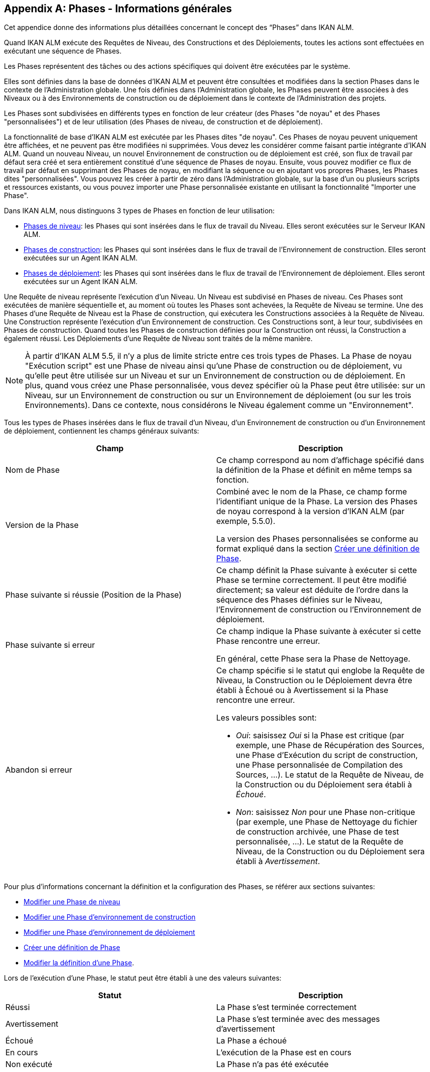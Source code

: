 
:sectnums!:

[appendix]
[[_phases_generalinformation]]
== Phases - Informations générales 
(((Phases)))  (((Phases ,Informations générales))) 

Cet appendice donne des informations plus détaillées concernant le concept des "`Phases`" dans IKAN ALM.

Quand IKAN ALM exécute des Requêtes de Niveau, des Constructions et des Déploiements, toutes les actions sont effectuées en exécutant une séquence de Phases.

Les Phases représentent des tâches ou des actions spécifiques qui doivent être exécutées par le système.

Elles sont définies dans la base de données d'IKAN ALM et peuvent être consultées et modifiées dans la section Phases dans le contexte de l'Administration globale.
Une fois définies dans l'Administration globale, les Phases peuvent être associées à des Niveaux ou à des Environnements de construction ou de déploiement dans le contexte de l'Administration des projets.

Les Phases sont subdivisées en différents types en fonction de leur créateur (des Phases "de noyau" et des Phases "personnalisées") et de leur utilisation (des Phases de niveau, de construction et de déploiement).

La fonctionnalité de base d'IKAN ALM est exécutée par les Phases dites "de noyau". Ces Phases de noyau peuvent uniquement être affichées, et ne peuvent pas être modifiées ni supprimées.
Vous devez les considérer comme faisant partie intégrante d'IKAN ALM.
Quand un nouveau Niveau, un nouvel Environnement de construction ou de déploiement est créé, son flux de travail par défaut sera créé et sera entièrement constitué d'une séquence de Phases de noyau.
Ensuite, vous pouvez modifier ce flux de travail par défaut en supprimant des Phases de noyau, en modifiant la séquence ou en ajoutant vos propres Phases, les Phases dites "personnalisées". Vous pouvez les créer à partir de zéro dans l'Administration globale, sur la base d'un ou plusieurs scripts et ressources existants, ou vous pouvez importer une Phase personnalisée existante en utilisant la fonctionnalité "Importer une Phase".

Dans IKAN ALM, nous distinguons 3 types de Phases en fonction de leur utilisation:

* <<App_Phases.adoc#_phases_levelphases,Phases de niveau>>: les Phases qui sont insérées dans le flux de travail du Niveau. Elles seront exécutées sur le Serveur IKAN ALM.
* <<App_Phases.adoc#_phases_buildphases,Phases de construction>>: les Phases qui sont insérées dans le flux de travail de l'Environnement de construction. Elles seront exécutées sur un Agent IKAN ALM.
* <<App_Phases.adoc#_phases_deployphases,Phases de déploiement>>: les Phases qui sont insérées dans le flux de travail de l'Environnement de déploiement. Elles seront exécutées sur un Agent IKAN ALM.


Une Requête de niveau représente l'exécution d'un Niveau.
Un Niveau est subdivisé en Phases de niveau.
Ces Phases sont exécutées de manière séquentielle et, au moment où toutes les Phases sont achevées, la Requête de Niveau se termine.
Une des Phases d`'une Requête de Niveau est la Phase de construction, qui exécutera les Constructions associées à la Requête de Niveau.
Une Construction représente l'exécution d'un Environnement de construction.
Ces Constructions sont, à leur tour, subdivisées en Phases de construction.
Quand toutes les Phases de construction définies pour la Construction ont réussi, la Construction a également réussi.
Les Déploiements d`'une Requête de Niveau sont traités de la même manière.

[NOTE]
====
À partir d'IKAN ALM 5.5, il n'y a plus de limite stricte entre ces trois types de Phases.
La Phase de noyau "Exécution script" est une Phase de niveau ainsi qu'une Phase de construction ou de déploiement, vu qu'elle peut être utilisée sur un Niveau et sur un Environnement de construction ou de déploiement.
En plus, quand vous créez une Phase personnalisée, vous devez spécifier où la Phase peut être utilisée: sur un Niveau, sur un Environnement de construction ou sur un Environnement de déploiement (ou sur les trois Environnements). Dans ce contexte, nous considérons le Niveau également comme un "Environnement".
====

Tous les types de Phases insérées dans le flux de travail d'un Niveau, d'un Environnement de construction ou d'un Environnement de déploiement, contiennent les champs généraux suivants:

[cols="1,1", frame="topbot", options="header"]
|===
| Champ
| Description

|Nom de Phase
|Ce champ correspond au nom d'affichage spécifié dans la définition de la Phase et définit en même temps sa fonction. 

|Version de la Phase
|Combiné avec le nom de la Phase, ce champ forme l'identifiant unique de la Phase.
La version des Phases de noyau correspond à la version d'IKAN ALM (par exemple, 5.5.0).

La version des Phases personnalisées se conforme au format expliqué dans la section <<GlobAdm_Phases.adoc#_globadm_phases_creating,Créer une définition de Phase>>.

|Phase suivante si réussie (Position de la Phase)
|Ce champ définit la Phase suivante à exécuter si cette Phase se termine correctement.
Il peut être modifié directement; sa valeur est déduite de l'ordre dans la séquence des Phases définies sur le Niveau, l'Environnement de construction ou l'Environnement de déploiement.

|Phase suivante si erreur
|Ce champ indique la Phase suivante à exécuter si cette Phase rencontre une erreur. 

En général, cette Phase sera la Phase de Nettoyage.

|Abandon si erreur
a|Ce champ spécifie si le statut qui englobe la Requête de Niveau, la Construction ou le Déploiement devra être établi à Échoué ou à Avertissement si la Phase rencontre une erreur.

Les valeurs possibles sont:

* __Oui__: saisissez _Oui_ si la Phase est critique (par exemple, une Phase de Récupération des Sources, une Phase d'Exécution du script de construction, une Phase personnalisée de Compilation des Sources, ...). Le statut de la Requête de Niveau, de la Construction ou du Déploiement sera établi à __Échoué__.
* __Non__: saisissez _Non_ pour une Phase non-critique (par exemple, une Phase de Nettoyage du fichier de construction archivée, une Phase de test personnalisée, ...). Le statut de la Requête de Niveau, de la Construction ou du Déploiement sera établi à __Avertissement__.

|===


Pour plus d`'informations concernant la définition et la configuration des Phases, se référer aux sections suivantes: 

* <<ProjAdm_Levels.adoc#_plevelenvmgt_editlevelphases,Modifier une Phase de niveau>>
* <<ProjAdm_BuildEnv.adoc#_projadm_buildenv_editphase,Modifier une Phase d`'environnement de construction>>
* <<ProjAdm_DeployEnv.adoc#_projadm_deployenv_phaseedit,Modifier une Phase d`'environnement de déploiement>>
* <<GlobAdm_Phases.adoc#_globadm_phases_creating,Créer une définition de Phase>>
* <<GlobAdm_Phases.adoc#_globadm_phases_editing,Modifier la définition d`'une Phase>>.

Lors de l`'exécution d`'une Phase, le statut peut être établi à une des valeurs suivantes:

[cols="1,1", frame="topbot", options="header"]
|===
| Statut
| Description

|Réussi
|La Phase s`'est terminée correctement

|Avertissement
|La Phase s`'est terminée avec des messages d`'avertissement

|Échoué
|La Phase a échoué

|En cours
|L`'exécution de la Phase est en cours

|Non exécuté
|La Phase n`'a pas été exécutée

|Interrompu
|L`'exécution de la Phase a été interrompue
|===


L'exécution d'une Phase peut être suivie sur l'onglet <<Desktop_LevelRequests.adoc#_desktop_lr_phaselogs,Journaux de Phase>> de l'écran _Informations détaillées_

[[_phases_levelphases]]
=== Phases de niveau 
(((Niveaux ,Phases)))  (((Phases ,Phases de niveau))) 

Les Phases de niveau sont des actions qui doivent être exécutées pour achever une Requête de Niveau.

Une installation IKAN ALM originale (dite "vanilla") ne contient que les Phases de niveau du type "de noyau". Vous pouvez les rechercher via l'__Aperçu des Phases__ en limitant la recherche au Phases de noyau qui peuvent être utilisées sur un Niveau.
Outre ces Phases de noyau, vous pouvez enrichir la fonctionnalité d'IKAN ALM en créant vos propres Phases personnalisées qui peuvent être utilisées sur un Niveau.

Les Phases de niveau peuvent être insérées dans le flux de travail d'un Niveau (<<ProjAdm_Levels.adoc#_levelenvmgt_levelphases,Phases de niveau>>) et sont enregistrées sur l'onglet _Journaux
de Phase_ de l'écran _Informations détaillées_ (<<Desktop_LevelRequests.adoc#_desktop_lr_phaselogs_levelphases,Phases de niveau>>).

Elles sont initiées par le processus Moniteur du Serveur IKAN ALM, ce qui signifie qu`'elles s`'exécutent sur la Machine Serveur IKAN ALM!

Leur comportement exact dépend du Type de Niveau et du statut des Phases de Niveau exécutées précédemment.

La section suivante décrit de manière plus détaillée chacune des Phases de niveau de noyau:

* <<App_Phases.adoc#_phases_levelphases_retrievecode,Récupération des Sources>>
* <<App_Phases.adoc#_phases_levelphases_build,Construction>>
* <<App_Phases.adoc#_phases_levelphases_tagcode,Balisage>>
* <<App_Phases.adoc#_phases_levelphases_deploy,Déploiement>>
* <<App_Phases.adoc#_phases_levelphases_issuetracking,Suivi des Incidents>>
* <<App_Phases.adoc#_phases_levelphases_linkfilerevisions,Jonction Révisions des Fichiers>>
* <<App_Phases.adoc#_phases_levelphases_cleanupworkcopy,Nettoyage Copies de travail>>
* <<App_Phases.adoc#_phases_levelphases_executescriptphase,Exécution script>>


Outre les Phases de niveau de noyau, vous pouvez créer vos propres Phases de niveau personnalisées:

* <<App_Phases.adoc#_phases_levelphases_customlevelphase,Phases de niveau personnalisées>>


[[_phases_levelphases_retrievecode]]
==== Récupération des Sources 
(((Phases ,Phases de niveau ,Récupération des Sources))) 

En général, la Phase __Récupération des Source__s est la première Phase exécutée dans une Requête de Niveau.
Elle récupère (check out) les codes Source à partir du RCV et les copie dans l`'Emplacement de Transfert (un sous-répertoire de l`'Emplacement des Copies de travail) où ils seront disponibles pour les Agents exécutant les Constructions de la Requête de Niveau.

S`'il s`'agit d`'une Requête de Niveau pour un Niveau de Construction, les codes Source les plus récents sont récupérés; s`'il s`'agit d`'une Requête de Niveau pour un Niveau de Test, les codes Source balisés seront récupérés.

S`'il s`'agit d`'une Requête de Niveau pour un Niveau de Construction associée à une Branche basée sur une Balise existante, les codes Source ayant la Balise spécifiée dans le champ _Balise
RCV_ lors de la création de la Requête de Niveau seront récupérés.
Pour la description du champ __Balise RCV__, se référer à la section <<Desktop_LevelRequests.adoc#_desktop_lr_createlevelrequest_build,Création d`'une requête de niveau de construction>>. 

La Phase _Récupération des Sources_ récupère également les codes Source et/ou les résultats de construction de toutes les Constructions dépendantes desquelles dépend cette Requête de Niveau. <<Desktop_LevelRequests.adoc#_desktop_lr_viewdependency,Dépendances de construction>>

Dans le cas d`'une Construction partielle (<<ProjAdm_ProjMgt_ProjectStream.adoc#_projadmin_projectstream_createbranch,Créer une branche secondaire>>), seuls les codes Source modifiés seront récupérés et rendus disponibles pour les Agents exécutant les Constructions de la Requête de Niveau.

Le Paramètre de phase (d'environnement) _alm.phase.retrieve.source.partialBuild.partialCheckout_ spécifie comment cela sera fait.
S'il est établi à _true_ (la valeur par défaut) et si le RCV le supporte (actuellement uniquement Subversion), cela est effectué par la récupération partielle des codes Source modifiés.
Sinon, tous les codes Source seront récupérés, tandis que seuls les codes Source modifiés seront transportés vers l'Emplacement Source de l'Environnement de Construction.

Si aucune Construction n`'est associée à la Requête de Niveau, la Phase _Récupération des Sources_ ne fait rien et se termine avec le statut __Réussi__.
Dans ce cas, vous pourriez supprimer la Phase _Récupération
Code_ du flux de travail du Niveau.

[[_phases_levelphases_build]]
==== Construction 
(((Phases ,Phases de niveau ,Construction))) 

La Phase _Construction_ démarre l`'exécution des Constructions de la Requête de Niveau et en fait le suivi.

Elle active les Agents de construction sur les Machines Agents pour démarrer toutes les Constructions en attente de la Requête de Niveau.
Ensuite, elle attend la fin de tous ces processus de Construction.

Entre-temps, si une Requête de Niveau est annulée pendant la Phase de Construction, la Phase _Construction_ notifie et arrête les Agents de construction.

Si toutes les Constructions sont terminées, le statut de la Phase _Construction_ est établi en fonction des statuts des Constructions:

* Si une Construction a échoué, le statut de la Phase _Construction_ est établi à __Erreur__.
* Si aucune Construction n`'a échoué, mais qu`'une Construction s`'est terminée avec le statut __Avertissement__, le statut de la Phase _Construction_ est établi à __Avertissement__.
* Si toutes les Constructions ont réussi, le statut de la Phase _Construction_ est établi à __Réussi__.


Si aucune Construction n`'est définie pour la Requête de Niveau, la Phase _Construction_ ne fait rien et se termine avec le statut __Réussi__.
Dans ce cas, vous pourriez supprimer la Phase _Construction_ du flux de travail du Niveau.

[[_phases_levelphases_tagcode]]
==== Balisage 
(((Phases ,Phases de niveau ,Balisage))) 

La Phase _Balisage_ associe une Balise aux codes Source récupérés du RCV sur la base de la Balise définie dans les Paramètres de la Requête de Niveau.
Si la Balise existe déjà dans le RCV, la Balise est modifiée.

La Phase _Balisage_ n`'associe une Balise qu`'à condition que les codes Source récupérés soient les plus récents de la Branche RCV.
Donc, elle n`'associera pas de Balise s`'il s`'agit d`'un Niveau de Construction d`'une Branche basée sur une balise existante.
Elle n`'associera pas non plus de (nouvelle) Balise à une Requête de Niveau pour délivrer une Construction.
Dans ces deux cas, du code balisé a été récupéré et par conséquent un balisage n'était pas nécessaire.
Vous pourriez donc supprimer la Phase _Balisage_ du flux de travail du Niveau.

[[_phases_levelphases_deploy]]
==== Déploiement 
(((Phases ,Phases de niveau ,Déploiement))) 

La Phase _Déploiement_ démarre l`'exécution des Déploiements de la Requête de Niveau et en fait le suivi.

Elle active les Agents de déploiement sur les Machines Agents pour démarrer tous les Déploiements en attente de la Requête de Niveau ayant le numéro de Séquence 0.
Ensuite, elle attend la fin de tous ces Déploiements.
Si tous ces Déploiements se sont terminés avec le statut _Réussi_ ou __Avertissement__, elle active les Déploiements ayant le numéro de Séquence 1, et ainsi de suite jusqu`'au moment où il n`'y a plus de Déploiements ou qu`'un Déploiement a échoué.

Entre-temps, si une Requête de Niveau est annulée pendant la Phase de Déploiement, la Phase _Déploiement_ notifie et arrête les Agents de déploiement.

Si tous les Déploiements sont terminés, le statut de la Phase _Déploiement_ est établi en fonction des statuts des Déploiements:

* Si un Déploiement a échoué, le statut de la Phase _Déploiement_ est établi à _Erreur_
* Si aucun Déploiement n`'a échoué, mais qu`'un Déploiement s`'est terminé avec le statut __Avertissement__, le statut de la Phase _Déploiement_ est établi à _Avertissement_
* Si tous les Déploiements ont réussi, le statut de la Phase _Déploiement_ est établi à __Réussi__.


Si aucun Déploiement n`'est défini pour la Requête de Niveau, la Phase _Déploiement_ ne fait rien et se termine avec le statut __Réussi__.
Dans ce cas, vous pourriez supprimer la Phase _Déploiement_ du flux de travail du Niveau.

[[_phases_levelphases_issuetracking]]
==== Suivi des Incidents 
(((Phases ,Phases de niveau ,Suivi des Incidents))) 

La Phase _Suivi des Incidents_ relie les Incidents, gérés dans un Système de Suivi des Incidents externe, à une Requête de Niveau en recherchant des références vers les Incidents dans les commentaires fournis lors des processus d`'enregistrement (commit) dans le RCV.

S`'il s`'agit d`'une Requête de Niveau de construction, la Phase _Suivi des Incidents_ analyse les commentaires fournis depuis la dernière Requête de Niveau réussie pour ce Niveau.
Elle cherchera des correspondances avec le modèle de recherche de Suivi d`'incident (<<GlobAdm_IssueTracking.adoc#_globadm_issuetrackingcreate,Créer un Système de Suivi des Incidents>>). Tous les Incidents trouvés seront reliés à la Requête de Niveau.

Dans le cas d`'un système de Suivi des Incidents Atlassian JIRA, HP Quality Center ou Collabnet TeamForge, la Phase _Suivi
des Incidents_ établira également la connexion avec JIRA, HP ALM ou TeamForge et essaiera d`'identifier les Incidents.
Pour chaque Incident identifié, elle essaiera de récupérer des informations supplémentaires de JIRA, HP ALM ou TeamForge telles que la description, le statut, le propriétaire et la priorité, et de sauvegarder ces informations dans IKAN ALM.

S`'il s`'agit d`'une Requête de Niveau pour délivrer une Construction, la Phase _Suivi des Incidents_ énumère tous les Incidents associés aux Requêtes de Niveau de Construction réussies depuis la dernière Requête de Niveau pour délivrer une Construction sur ce Niveau réussie, et les ajoute tous à cette Requête de Niveau.

Par exemple:

Supposons les Constructions suivantes: la Construction 3 reliée à l`'Incident 3, la Construction 4 reliée à l`'Incident 4, la Construction 5 reliée aux Incidents 5 et 6.
Préalablement, la Construction 2 a été délivrée.
Si nous délivrons la Construction 5, les Incidents 3, 4, 5 et 6 seront associés à la Requête de Niveau pour délivrer la Construction.

Dans le cas d`'un système de Suivi des Incidents Atlassian JIRA, HP ALM ou TeamForge, la Phase _Suivi des Incidents_ synchronisera tous les Incidents connectés à la Requête de Niveau pour délivrer une Construction: elle comparera les informations de l`'Incident dans IKAN ALM avec les informations actuelles dans JIRA, HP ALM ou TeamForge et, si nécessaire, elle mettra à jour la description, le statut, le propriétaire et la priorité.

Si la Requête de Niveau n`'a pas réussi, la Phase _Suivi
des Incidents_ ne fait rien et se termine avec le statut _Réussi_ rapportant qu`'elle n`'a traité aucun des Incidents.

Si aucun Système de Suivi des Incidents n`'est attaché au Projet de cette Requête de Niveau, la Phase _Suivi des Incidents_ ne fait rien et se termine avec le statut __Réussi__.

[NOTE]
====
Si vous associez un Système de Suivi des Incidents à un Projet existant, vous devez manuellement ajouter la Phase _Suivi
des Incidents_ pour les Niveaux pour lesquels vous voulez activer le Suivi des Incidents.
====

[[_phases_levelphases_linkfilerevisions]]
==== Jonction Révisions des Fichiers 
(((Phases ,Phases de niveau ,Jonction Révisions des Fichiers))) 

La phase _Jonction Révisions des Fichiers_ rattache les révisions des fichiers concernées à la Requête de Niveau.

Pour une Requête de Niveau de Construction, ceci est fait sur base des Révisions des Fichiers récupérées à partir du RCV lors de la Phase __Récupération des Sources__.

Pour une Requête de Niveau à délivrer ou à restaurer, ceci est fait sur base des Révisions des Fichiers rattachées à la Requête de Niveau (du Niveau précédent) qui sera délivrée ou restaurée.
Même si ces Révisions des Fichiers sont également rattachées au Paquet, cette Phase est nécessaire pour fixer l`'état du contenu du Paquet au moment de l`'exécution de la Requête de Niveau car il est probable que ce contenu sera modifié dans le temps.

Etant donné que cette Phase n`'est applicable que pour les Requêtes de Niveau de Paquets, elle ne s`'affichera que pour les Niveaux des Projets de type Paquets.

[[_phases_levelphases_cleanupworkcopy]]
==== Nettoyage Copies de travail 
(((Phases ,Phases de niveau ,Nettoyage Copies de travail))) 

La Phase _Nettoyage Copies de travail_ libère l`'Emplacement des Copies de travail à partir duquel les codes Source de la Requête de Niveau ont été récupérés.

Cette Phase échoue si elle ne parvient pas à localiser ce répertoire.
Typiquement, la valeur du champ _Abandon si
erreur_ de cette Phase est mise à __Non__, ce qui engendre la fin de la Requête de Niveau avec le statut _Avertissement_ au lieu de _Échoué_ si la Phase rencontre une erreur.

Si l`'option _Débogage_ est activée pour le Niveau, la Phase _Nettoyage Copies de travail_ ne fait rien et se termine avec le statut __Erreur__, rapportant que l`'option _Débogage_ est activée pour le Niveau.

[[_phases_levelphases_executescriptphase]]
==== Exécution script 
(((Phases ,Phases de Niveau ,Exécution script))) 

La Phase _Exécution script_ exécute un script sur la Machine du Serveur IKAN ALM en utilisant l'Outil de script spécifié et les Paramètres de niveau prédéfinis.
Le script (alm.phase.mainScript) ainsi que l'Outil de script (alm.phase.builder) doivent être définis par un Paramètre de phase obligatoire après l'insertion de cette Phase dans un Niveau.

La Phase _Exécution script_ a été introduite au niveau du Niveau à partir de la version 5.5 d'IKAN ALM, en même temps que les Phases personnalisées.
Le journal généré par le script est sauvegardé dans la base de données d'IKAN ALM.
Notez que cette Phase n'est jamais insérée dans le flux de travail par défaut d'un Niveau (par exemple, lors de la création d'un nouveau Niveau à partir de zéro).

Si le script réussit, la Phase _Exécution script_ se termine avec le statut __Réussi__.
Si non, il se termine avec le statut _Erreur_ et affiche les erreurs sur l'onglet _Journaux de Phase_ de l'écran _Informations détaillées_ (<<Desktop_LevelRequests.adoc#_desktop_lr_phaselogs_levelphases,Phases de niveau>>).

Outre les Phases de noyau, vous pouvez définir vos propres Phases dans l'Administration globale (<<GlobAdm_Phases.adoc#_globadm_phases_creating,Créer une définition de Phase>>) et spécifier qu'elles peuvent être utilisées sur un Niveau.
Une fois insérée dans le flux de travail d'un Niveau, nous les appelons des Phases de niveau personnalisées.

[[_phases_levelphases_customlevelphase]]
==== Phases de niveau personnalisées 
(((Phases ,Phases de niveau ,Phases de niveau personnalisées))) 

[NOTE]
====
Le nom d'affichage d'une Phase de niveau personnalisée, tel que défini dans l'Administration globale et fourni par le créateur de la Phase personnalisée, est utilisé dans l'interface ALM quand vous l'insérez dans un Niveau ou vous l'affichez dans l'écran __Voir
la log d`'une Requête de niveau__.
Le nom affiché pourrait ressembler à "Récupération à partir des Archives" ou "Filtrer les Sources".
====

La Phase de niveau personnalisée exécute un script sur la Machine du Serveur IKAN ALM en utilisant l'Outil de script spécifié et les Paramètres de niveau prédéfinis.
Le nom d'affichage de cette Phase et le script exécuté (alm.phase.mainScript) sont spécifiés dans la définition de cette Phase personnalisée dans l'Administration globale.
L'Outil de script (alm.phase.builder) qui exécute le script dépend du Type d'exécution spécifié dans la définition de la Phase et sa valeur doit être établie après l'insertion de cette Phase dans un Niveau.

La Phase de niveau personnalisée a été introduite à partir de la version 5.5 d'IKAN ALM, en même temps que la Phase __Exécution
script__.
Le journal généré par le script est sauvegardé dans la base de données d'IKAN ALM.
Notez que cette Phase n'est jamais insérée dans le flux de travail par défaut d'un Niveau (par exemple, lors de la création d'un nouveau Niveau à partir de zéro).

Si le script réussit, la _Phase de niveau personnalisée_ se termine avec le statut __Réussi__.
Si non, il se termine avec le statut _Erreur_ et affiche les erreurs sur l'onglet _Journaux de Phase_ de l'écran _Informations détaillées_ (<<Desktop_LevelRequests.adoc#_desktop_lr_phaselogs_levelphases,Phases de niveau>>).

[NOTE]
====
Une Phase de niveau personnalisée peut également être une Phase de construction ou de déploiement personnalisée.
La définition dans l'Administration globale peut également spécifier qu'elle peut être utilisée sur un Environnement de construction ou de déploiement.
====

[[_phases_buildphases]]
=== Phases de construction 
(((Phases ,Phases de construction))) 

Les Phases de construction sont des actions qui doivent être exécutées pour achever une Construction.
Une installation IKAN ALM originale (dite "vanilla") ne contient que les Phases de construction du type "de noyau". Vous pouvez les rechercher via l'__Aperçu
des Phases__ en limitant la recherche aux Phases de noyau qui peuvent être utilisées sur un Environnement de construction.
Outre ces Phases de noyau, vous pouvez enrichir la fonctionnalité d'IKAN ALM en créant vos propres Phases personnalisées qui peuvent être utilisées sur un Environnement de construction.

Les Phases de construction peuvent être insérées dans un Environnement de construction (<<ProjAdm_BuildEnv.adoc#_projadm_buildenv_phases,Phases d`'environnement de construction>>). Leurs actions pendant l'exécution d'une Construction sont affichées sur l'onglet _Journaux de
Phase_ de l'écran _Informations détaillées_ (<<Desktop_LevelRequests.adoc#_desktop_lr_phaselogs_buildactions,Actions de Construction>>). 

Elles sont initiées par le processus de construction de l`'Agent IKAN ALM, ce qui signifie qu`'elles s`'exécutent sur la Machine de l`'Agent IKAN ALM!

La section suivante décrit de manière plus détaillée chacune des Phases de construction de noyau:

* <<App_Phases.adoc#_cjagcbaj,Transfert des Sources>>
* <<App_Phases.adoc#_cjabicbc,Vérification du script de construction>>
* <<App_Phases.adoc#_phases_buildphases_executebuildscript,Exécution script>>
* <<App_Phases.adoc#_phases_buildphases_transportdeployscript,Transfert du script de déploiement>>
* <<App_Phases.adoc#_phases_buildphases_transportpackagerersults,Transfert des résultats du Groupe de Paquets>>
* <<App_Phases.adoc#_phases_buildphases_compressbuild,Compression de la construction>>
* <<App_Phases.adoc#_phases_buildphases_archiveresult,Archivage Résultat>>
* <<App_Phases.adoc#_phases_buildphases_cleanupsource,Nettoyage Emplacement Source>>
* <<App_Phases.adoc#_phases_buildphases_cleanupresult,Nettoyage Emplacement Cible>>


Outre les Phases de construction de noyau, vous pouvez créer vos propres Phases de construction personnalisées:

* <<App_Phases.adoc#_phases_buildphases_custombuildphase,Phases de construction personnalisées>>


[[_cjagcbaj]]
==== Transfert des Sources  
(((Phases ,Phases de construction ,Transfert des Sources))) 

La Phase _Transfert des Sources_ transfère les codes Source et, éventuellement, les résultats de construction des Projets dépendants à partir de l`'Emplacement des Copies de travail sur la Machine Serveur IKAN ALM vers la Machine Agent IKAN ALM, utilisant le Transporteur associé à la Machine Agent IKAN ALM.

Dans le cas d`'une Construction partielle, la Phase Transfert des Sources peut également transférer les résultats de construction de la Construction précédente à partir de l`'Emplacement des Archives sur la Machine Serveur IKAN ALM vers l`'Emplacement Source de l`'Environnement sur la Machine Agent IKAN ALM.
Pour obtenir ce résultat, établissez le Paramètre de phase (d'environnement) _alm.phase.transport.source.partialBuild.copyPreviousBuildResult _ à __true/Oui__.
Notez que la valeur par défaut de ce Paramètre est établie à __false/Non__.

Voir également la section <<App_Phases.adoc#_phases_levelphases_retrievecode,Récupération des Sources>>.

[[_cjabicbc]]
==== Vérification du script de construction 
(((Phases ,Phases de construction ,Vérification du script de construction))) 

La Phase _Vérification du script de construction_ essaie de localiser le Script de construction défini.
La Phase échoue si elle n`'y parvient pas.

D`'abord, elle détermine le script de construction à utiliser.
Si un script de construction a été défini au niveau de l`'Environnement de Construction (<<ProjAdm_BuildEnv.adoc#_pcreatebuildenvironment,Créer un environnement de construction>>), elle essaiera de le localiser.
Si ce n`'est pas le cas, elle vérifiera si un script de construction a été défini au niveau du Projet (<<ProjAdm_Projects.adoc#_projadmin_projectsoverview_editing,Modifier les paramètres d`'un projet>>).

Ensuite, elle essaiera de localiser le script de construction dans l`'Emplacement Source de l`'Environnement de Construction.

Si elle ne parvient pas à le localiser, elle essaiera de copier le script de construction de l`'Emplacement des Scripts IKAN ALM tel que défini dans les Paramètres système (<<GlobAdm_System.adoc#_globadm_system_settings,Paramètres du système>>).

Si le script n`'est pas non plus trouvé à cet endroit, la Phase _Vérification du script de construction_ se termine avec le statut __Erreur__.

Si le script est localisé, la Phase _Vérification
du script de construction_ se termine avec le statut _Réussi_ rapportant où elle a localisé le script de construction.

[[_phases_buildphases_executebuildscript]]
==== Exécution script 
(((Phases ,Phases de construction ,Exécution script))) 

La Phase _Exécution script_ exécute le script de construction sur la Machine définie en utilisant l`'Outil de script spécifié ainsi que les Paramètres de construction définis. 

Un Journal de construction sera généré par le script de construction dans la base de données d`'IKAN ALM.

Si le script de construction réussit, la Phase _Exécution
script_ se termine avec le statut __Réussi__.
Si non, il se termine avec le statut _Erreur_ et affiche les erreurs sur l'onglet _Journaux de Phase_ de l'écran _Informations détaillées_ (<<Desktop_LevelRequests.adoc#_desktop_lr_phaselogs_buildactions,Actions de Construction>>).

[[_phases_buildphases_transportdeployscript]]
==== Transfert du script de déploiement 
(((Phases ,Phases de construction ,Transfert du script de déploiement))) 

La Phase _Transfert du script de déploiement_ copie les scripts de déploiement définis au niveau des Environnements de Déploiement associés à l`'Environnement de Construction de cette Construction à partir de l`'Emplacement Source de l`'Environnement de Construction vers l`'Emplacement Cible.

Cette action sert à inclure les scripts de déploiement dans le fichier de construction compressé créé dans la Phase __Compression
de la construction__.

[[_phases_buildphases_transportpackagerersults]]
==== Transfert des résultats du Groupe de Paquets  
(((Phases ,Phases de construction ,Transfert des résultats du Groupe de Paquets))) 

Cette Phase n'est utile que pour les Constructions de Paquet,

si le Paquet fait partie d'un Groupe de Paquets de Construction, les derniers résultats de construction de certains Paquets dans le Groupe de Paquets de Construction (ou de tous les Paquets, en fonction de la configuration du Groupe de Paquets de Construction). Elle utilisera le Transporteur associé à l`'Agent pour transférer les Résultats à partir des Archives de construction IKAN ALM sur le Serveur IKAN ALM vers le répertoire $/packages suivi du numéro de Paquet (OID) dans l'Environnement de Construction.
Cette Phase crée également un fichier _PackageBuildGroup.xml_ dans le répertoire ${sourceRoot}/packages dans l'Environnement de Construction que l'on peut utiliser comme données dans les Phases ultérieures, par exemple, pour le flux de travail "compilation pour le Mainframe", pour transférer ces résultats de construction et construire la structure PDS requise sur le Mainframe. 

L'attribut _Récupération de tous les Résultats
de Construction_ pour le Groupe de Paquets de Construction et la définition du Niveau de dépendance des Paquets dans le Groupe de Paquets de Construction détermine quels résultats de construction seront récupérés: les derniers résultats de construction de tous les Paquets dans le Groupe de Paquets de Construction si le paramètre _Récupération
de tous les Résultats de Construction_ est établi à __true/Oui__, ou uniquement les derniers résultats de construction des Paquets ayant un Niveau de dépendance plus bas si le paramètre _Récupération
de tous les Résultats de Construction_ est établi à __false/Non__.

[[_phases_buildphases_compressbuild]]
==== Compression de la construction 
(((Phases ,Phases de construction ,Compression de la construction))) 

La Phase _Compression de la construction_ compresse les fichiers de résultat de construction dans l`'Emplacement Cible de l`'Environnement de Construction.

Si Windows est utilisé comme système d`'exploitation sur la Machine Agent, la Phase _Compression de la construction_ créera un fichier ``$$.$$zip``, sinon un fichier `$$.$$tar.gz` sera créé.

[[_phases_buildphases_archiveresult]]
==== Archivage Résultat 
(((Phases ,Phases de construction ,Archivage Résultat))) 

La Phase _Archivage du résultat_ transfère le fichier de construction compressé à partir de l`'Emplacement Cible de l`'Environnement de Construction sur la Machine Agent IKAN ALM vers l`'Emplacement des Archives de construction sur la Machine Serveur IKAN ALM, utilisant le Transporteur associé à la Machine Agent IKAN ALM.

[[_phases_buildphases_cleanupsource]]
==== Nettoyage Emplacement Source 
(((Phases ,Phases de construction ,Nettoyage Emplacement Source))) 

La Phase _Nettoyage de l`'Emplacement Source_ libère tous les fichiers dans l`'Emplacement Source de l`'Environnement de Construction.

Si l`'option _Débogage_ est activée pour l`'Environnement de Construction, la Phase _Nettoyage
de l`'Emplacement Source_ ne fait rien et se termine avec le statut __Erreur__, rapportant que l`'option _Débogage_ est activée pour l`'Environnement de Construction.

[[_phases_buildphases_cleanupresult]]
==== Nettoyage Emplacement Cible 
(((Phases ,Phases de construction ,Nettoyage Emplacement Cible))) 

La Phase _Nettoyage de l`'Emplacement Cible_ libère tous les fichiers dans l`'Emplacement Cible de l`'Environnement de Construction.

Si l`'option _Débogage_ est activée pour l`'Environnement de Construction, la Phase _Nettoyage
de l`'Emplacement Cible_ ne fait rien et se termine avec le statut __Erreur__, rapportant que l`'option _Débogage_ est activée pour l`'Environnement de Construction.

Outre les Phases de noyau, vous pouvez définir vos propres Phases dans l'Administration globale (<<GlobAdm_Phases.adoc#_globadm_phases_creating,Créer une définition de Phase>>) et spécifier qu'elles peuvent être utilisées sur un Environnement de construction.
Une fois insérée dans le flux de travail d'un Environnement de construction, nous les appelons des Phases de construction personnalisées.

[[_phases_buildphases_custombuildphase]]
==== Phases de construction personnalisées 
(((Phases ,Phases de construction ,Phases de construction personnalisées))) 

[NOTE]
====
Le nom d'affichage d'une Phase de construction personnalisée, tel que défini dans l'Administration globale et fourni par le créateur de la Phase personnalisée, est utilisé dans l'interface ALM quand vous l'insérez dans un Environnement de construction ou vous l'affichez dans l'écran __Voir la Log d`'une Phase de construction
de requête de niveau__.
Le nom affiché pourrait ressembler à "Génération de la documentation" ou "Exécution des tests d'unité".
====

La Phase de construction personnalisée exécute un script sur la Machine de l'Agent IKAN ALM en utilisant l'Outil de script spécifié et les Paramètres de construction prédéfinis.
Le nom d'affichage de cette Phase et le script exécuté (alm.phase.mainScript) sont spécifiés dans la définition de cette Phase personnalisée dans l'Administration globale.
L'Outil de script (alm.phase.builder) qui exécute le script dépend du Type d'exécution spécifié dans la définition de la Phase.
Si ce type d'exécution est différent de l'Outil de script associé à l'Environnement de construction, sa valeur doit être établie après l'insertion de cette Phase dans un Environnement de construction.

La Phase de construction personnalisée a été introduite à partir de la version 5.5 d'IKAN ALM.
Le journal généré par le script est sauvegardé dans la base de données d'IKAN ALM.
Notez que cette Phase n'est jamais insérée dans le flux de travail par défaut d'un Environnement de construction (par exemple, lors de la création d'un nouvel Environnement de construction à partir de zéro).

Si le script réussit, la Phase de _Construction_ personnalisée se termine avec le statut __Réussi__.
Si non, il se termine avec le statut _Erreur_ et affiche les erreurs sur l'onglet _Journaux de Phase_ de l'écran _Informations détaillées_ (<<Desktop_LevelRequests.adoc#_desktop_lr_phaselogs_buildactions,Actions de Construction>>).

[NOTE]
====
Une Phase de construction personnalisée peut également être une Phase de niveau ou de déploiement personnalisée.
La définition dans l'Administration globale peut également spécifier qu'elle peut être utilisée sur un Niveau ou sur un Environnement de déploiement.
====

[[_phases_deployphases]]
=== Phases de déploiement 
(((Phases ,Phases de déploiement))) 

Les Phases de déploiement sont des actions qui doivent être exécutées pour achever un Déploiement.
Une installation IKAN ALM originale (dite "vanilla") ne contient que les Phases de déploiement du type "de noyau". Vous pouvez les rechercher via l'__Aperçu
des Phases__ en limitant la recherche aux Phases de noyau qui peuvent être utilisées sur un Environnement de déploiement.
Outre ces Phases de noyau, vous pouvez enrichir la fonctionnalité d'IKAN ALM en créant vos propres Phases personnalisées qui peuvent être utilisées sur un Environnement de déploiement.

Les Phases de déploiement peuvent être insérées dans un Environnement de déploiement (<<ProjAdm_DeployEnv.adoc#_projadm_deplanv_phases,Phases d`'environnement de déploiement>>) et leurs actions pendant l'exécution ou le déploiement sont affichées sur l'onglet _Journaux de Phase_ de l'écran _Informations détaillées_ (<<Desktop_LevelRequests.adoc#_desktop_lr_phaselogs_deployactions,Actions de Déploiement>>). 

Elles sont initiées par un processus de déploiement de l`'Agent IKAN ALM, ce qui signifie qu`'elles s`'exécutent sur la Machine Agent IKAN ALM!

[NOTE]
====
Le nombre de Déploiements en cours sur un Agent IKAN ALM est géré par l'attribut _Limite Déploiements
concurrents_ pour la Machine représentant l'Agent IKAN ALM.
Par défaut, la limite est établie à __0__.
Cela signifie que tous les Déploiements seront exécutés simultanément sur l'Agent (par exemple, en parallèle). 

Si un autre nombre est spécifié, un Déploiement ne peut être démarré que s'il le nombre de Déploiements en cours ne dépasse pas cette limite indiquée.
Donc, si le nombre est limité à 1, tous les Déploiements seront exécutés de manière séquentielle sur l'Agent.
Si le nombre est établi à 2, cela indique que 2 Déploiements pourront être exécutés simultanément.
Cela signifie que s'il y a un troisième Déploiement avec un statut __Exécution__, ce troisième sera ajouté à la "File d'attente" et sera démarré dès que l`'un des Déploiements (en cours) sera terminé.
====

La section suivante décrit de manière plus détaillée chacune des Phases de déploiement de noyau:

* <<App_Phases.adoc#_phases_deployphases_transportbuildresult,Transfert du fichier de construction archivée>>
* <<App_Phases.adoc#_phases_deployphases_decompressbuildresult,Décompression du fichier de construction>>
* <<App_Phases.adoc#_phases_deployphases_verifydeployscript,Vérification du script de déploiement>>
* <<App_Phases.adoc#_phases_deployphases_executedeployscript,Exécution script>>
* <<App_Phases.adoc#_phases_deployphases_cleanupbuidlresult,Nettoyage du fichier de construction archivée>>


Outre les Phases de déploiement de noyau, vous pouvez créer vos propres Phases de déploiement personnalisées:

* <<App_Phases.adoc#_phases_deployphases_customdeployphase,Phases de déploiement personnalisées>>


[[_phases_deployphases_transportbuildresult]]
==== Transfert du fichier de construction archivée 
(((Phases ,Phases de déploiement ,Transfert du fichier de construction archivée))) 

La Phase _Transfert du fichier de construction
archivée_ transfère le résultat de construction à partir de l`'Emplacement des Archives de construction sur la Machine Serveur IKAN ALM vers l`'Emplacement Source de l`'Environnement de Déploiement sur la Machine Agent IKAN ALM, utilisant le Transporteur associé.

Dans le cas d`'un Déploiement partiel, uniquement les fichiers modifiés et ajoutés dans le résultat de construction seront transférés.
Pour la description du champ __Déploiement partiel__, se référer à la section <<ProjAdm_DeployEnv.adoc#_pcreatedeployenvironment,Créer un environnement de déploiement>>.

[[_phases_deployphases_decompressbuildresult]]
==== Décompression du fichier de construction 
(((Phases ,Phases de déploiement ,Décompression du fichier de construction))) 

La Phase _Décompression du fichier de construction_ décompresse le fichier du résultat de construction transféré vers l`'Emplacement Source de l`'Environnement de Déploiement par la Phase __Transfert
du résultat de construction__.
Ensuite, elle libère le fichier du résultat de construction.

[[_phases_deployphases_verifydeployscript]]
==== Vérification du script de déploiement 
(((Phases ,Phases de déploiement ,Vérification du script de déploiement))) 

La Phase _Vérification du script de déploiement_ essaie de localiser le Script de déploiement défini.
La Phase échoue si elle n`'y parvient pas.

D`'abord, elle détermine le script de déploiement à utiliser.
Si un script de déploiement a été défini au niveau de l`'Environnement de Déploiement (<<ProjAdm_DeployEnv.adoc#_pcreatedeployenvironment,Créer un environnement de déploiement>>), elle essaiera de le localiser.
Si ce n`'est pas le cas, elle vérifiera si un script de déploiement a été défini au niveau du Projet (<<ProjAdm_Projects.adoc#_projadmin_projectsoverview_editing,Modifier les paramètres d`'un projet>>).

Ensuite, elle essaiera de localiser le script de déploiement dans le résultat de construction décompressé disponible dans l`'Emplacement Source de l`'Environnement de Déploiement.

Si elle ne parvient pas à le localiser pas, elle essaiera de copier le script de déploiement de l`'Emplacement des Scripts IKAN ALM tel que défini dans les Paramètres système (<<GlobAdm_System.adoc#_globadm_system_settings,Paramètres du système>>).

Si le script n`'est pas non plus trouvé à cet endroit, la Phase _Vérification du script de déploiement_ se termine avec le statut __Erreur__.

Si le script est localisé, la Phase _Vérification
du script de déploiement_ se termine avec le statut _Réussi_ rapportant où elle a localisé le script de déploiement.

[[_phases_deployphases_executedeployscript]]
==== Exécution script 
(((Phases ,Phases de déploiement ,Exécution script))) 

La Phase _Exécution script_ exécute le script de déploiement sur la Machine définie en utilisant l`'Outil de script spécifié ainsi que les Paramètres de déploiement définis. 

Un Journal de déploiement sera généré par le script de déploiement dans la base de données d`'IKAN ALM.

Si le script de déploiement réussit, la Phase _Exécution
script_ se termine avec le statut __Réussi__.
Si non, il se termine avec le statut _Erreur_ et affiche les erreurs sur l'onglet _Journaux de Phase_ de l'écran _Informations détaillées_ (<<Desktop_LevelRequests.adoc#_desktop_lr_phaselogs_deployactions,Actions de Déploiement>>).

[[_phases_deployphases_cleanupbuidlresult]]
==== Nettoyage du fichier de construction archivée 
(((Phases ,Phases de déploiement ,Nettoyage du fichier de construction archivée))) 

La Phase _Nettoyage du fichier de construction
archivée_ libère tous les fichiers dans l`'Emplacement Source de l`'Environnement de Déploiement.

Si l`'option _Débogage_ est activée pour l`'Environnement de Déploiement, la Phase _Nettoyage
du fichier de construction archivée_ ne fait rien et se termine avec le statut __Erreur__, rapportant que l`'option _Débogage_ est activée pour l`'Environnement de Déploiement.

Outre les Phases de noyau, vous pouvez définir vos propres Phases dans l'Administration globale (<<GlobAdm_Phases.adoc#_globadm_phases_creating,Phases>>) et spécifier qu'elles peuvent être utilisées sur un Environnement de déploiement.
Une fois insérée dans le flux de travail d'un Environnement de déploiement, nous les appelons des Phases de déploiement personnalisées.

[[_phases_deployphases_customdeployphase]]
==== Phases de déploiement personnalisées 
(((Phases ,Phases de déploiement ,Phases de déploiement personnalisées))) 

[NOTE]
====
Le nom d'affichage d'une Phase de déploiement personnalisée, tel que défini dans l'Administration globale et fourni par le créateur de la Phase personnalisée, est utilisé dans l'interface ALM quand vous l'insérez dans un Environnement de déploiement ou vous l'affichez dans l'écran __Voir la Log d`'une Phase de déploiement de
requête de niveau__.
Le nom affiché pourrait ressembler à "Mise à jour de la base de données" ou "Déploiement sur le Serveur Web".
====

La Phase de déploiement personnalisée exécute un script sur la Machine de l'Agent IKAN ALM en utilisant l'Outil de script spécifié et les Paramètres de déploiement prédéfinis.
Le nom d'affichage de cette Phase et le script exécuté (alm.phase.mainScript) sont spécifiés dans la définition de cette Phase personnalisée dans l'Administration globale.
L'Outil de script (alm.phase.builder) qui exécute le script dépend du Type d'exécution spécifié dans la définition de la Phase.
Si ce type d'exécution est différent de l'Outil de script associé à l'Environnement de déploiement, sa valeur doit être établie après l'insertion de cette Phase dans un Environnement de déploiement.

La Phase de déploiement personnalisée a été introduite à partir de la version 5.5 d'IKAN ALM.
Le journal généré par le script est sauvegardé dans la base de données d'IKAN ALM.
Notez que cette Phase n'est jamais insérée dans le flux de travail par défaut d'un Environnement de déploiement (par exemple, lors de la création d'un nouvel Environnement de déploiement à partir de zéro).

Si le script réussit, la Phase de _déploiement_ personnalisée se termine avec le statut __Réussi__.
Si non, il se termine avec le statut _Erreur_ et affiche les erreurs sur l'onglet _Journaux de Phase_ de l'écran _Informations détaillées_ (<<Desktop_LevelRequests.adoc#_desktop_lr_phaselogs_deployactions,Actions de Déploiement>>).

[NOTE]
====
Une Phase de déploiement personnalisée peut également être une Phase de niveau ou de construction personnalisée.
La définition dans l'Administration globale peut également spécifier qu'elle peut être utilisée sur un Niveau ou sur un Environnement de construction.
====

:sectnums: